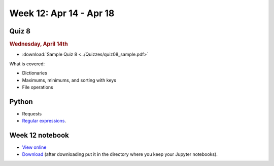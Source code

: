 Week 12: Apr 14 - Apr 18
========================

Quiz 8
~~~~~~~

.. rubric:: Wednesday, April 14th

* :download:`Sample Quiz 8 <../Quizzes/quiz08_sample.pdf>`

What is covered:

* Dictionaries
* Maximums, minimums, and sorting with keys
* File operations

Python
~~~~~~

* Requests
* `Regular expressions <https://www.debuggex.com/cheatsheet/regex/python>`_.


.. Comment

    Python
    ~~~~~~
    * Animation with Python

    Mathematics
    ~~~~~~~~~~~
    * `Conway's Game of Life <https://en.wikipedia.org/wiki/Conway%27s_Game_of_Life>`_

        
Week 12 notebook
~~~~~~~~~~~~~~~~
- `View online <../_static/weekly_notebooks/week12_notebook.html>`_
- `Download <../_static/weekly_notebooks/week12_notebook.ipynb>`_ (after downloading put it in the directory where you keep your Jupyter notebooks).
